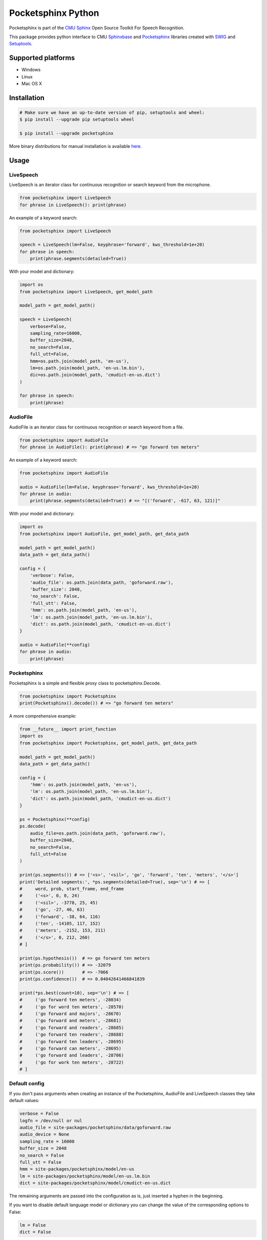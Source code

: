 *******************
Pocketsphinx Python
*******************

.. image:: https://img.shields.io/pypi/v/pocketsphinx.svg?maxAge=86400
    :target: https://pypi.python.org/pypi/pocketsphinx
    :alt: Latest Version

.. image:: https://img.shields.io/pypi/status/pocketsphinx.svg?maxAge=86400
    :target: https://pypi.python.org/pypi/pocketsphinx
    :alt: Development Status

.. image:: https://img.shields.io/pypi/pyversions/pocketsphinx.svg?maxAge=86400
    :target: https://pypi.python.org/pypi/pocketsphinx
    :alt: Supported Python Versions

.. image:: https://travis-ci.org/bambocher/pocketsphinx-python.svg?branch=master
    :target: https://travis-ci.org/bambocher/pocketsphinx-python
    :alt: Build Status

.. image:: https://img.shields.io/pypi/l/pocketsphinx.svg?maxAge=86400
    :target: https://pypi.python.org/pypi/pocketsphinx
    :alt: License

Pocketsphinx is part of the `CMU Sphinx <http://cmusphinx.sourceforge.net>`__ Open Source Toolkit For Speech Recognition.

This package provides python interface to CMU `Sphinxbase <https://github.com/cmusphinx/sphinxbase>`__ and `Pocketsphinx <https://github.com/cmusphinx/pocketsphinx>`__ libraries created with `SWIG <http://www.swig.org>`__ and `Setuptools <https://setuptools.readthedocs.io>`__.

===================
Supported platforms
===================

* Windows
* Linux
* Mac OS X

============
Installation
============

.. code-block:: bash

    # Make sure we have an up-to-date version of pip, setuptools and wheel:
    $ pip install --upgrade pip setuptools wheel

    $ pip install --upgrade pocketsphinx

More binary distributions for manual installation is available `here <https://pypi.python.org/pypi/pocketsphinx>`__.

=====
Usage
=====

----------
LiveSpeech
----------

LiveSpeech is an iterator class for continuous recognition or search keyword from the microphone.

.. code-block:: python

    from pocketsphinx import LiveSpeech
    for phrase in LiveSpeech(): print(phrase)

An example of a keyword search:

.. code-block:: python

    from pocketsphinx import LiveSpeech

    speech = LiveSpeech(lm=False, keyphrase='forward', kws_threshold=1e+20)
    for phrase in speech:
        print(phrase.segments(detailed=True))

With your model and dictionary:

.. code-block:: python

    import os
    from pocketsphinx import LiveSpeech, get_model_path

    model_path = get_model_path()

    speech = LiveSpeech(
        verbose=False,
        sampling_rate=16000,
        buffer_size=2048,
        no_search=False,
        full_utt=False,
        hmm=os.path.join(model_path, 'en-us'),
        lm=os.path.join(model_path, 'en-us.lm.bin'),
        dic=os.path.join(model_path, 'cmudict-en-us.dict')
    )

    for phrase in speech:
        print(phrase)

---------
AudioFile
---------

AudioFile is an iterator class for continuous recognition or search keyword from a file.

.. code-block:: python

    from pocketsphinx import AudioFile
    for phrase in AudioFile(): print(phrase) # => "go forward ten meters"

An example of a keyword search:

.. code-block:: python

    from pocketsphinx import AudioFile

    audio = AudioFile(lm=False, keyphrase='forward', kws_threshold=1e+20)
    for phrase in audio:
        print(phrase.segments(detailed=True)) # => "[('forward', -617, 63, 121)]"

With your model and dictionary:

.. code-block:: python

    import os
    from pocketsphinx import AudioFile, get_model_path, get_data_path

    model_path = get_model_path()
    data_path = get_data_path()

    config = {
        'verbose': False,
        'audio_file': os.path.join(data_path, 'goforward.raw'),
        'buffer_size': 2048,
        'no_search': False,
        'full_utt': False,
        'hmm': os.path.join(model_path, 'en-us'),
        'lm': os.path.join(model_path, 'en-us.lm.bin'),
        'dict': os.path.join(model_path, 'cmudict-en-us.dict')
    }

    audio = AudioFile(**config)
    for phrase in audio:
        print(phrase)

------------
Pocketsphinx
------------

Pocketsphinx is a simple and flexible proxy class to pocketsphinx.Decode.

.. code-block:: python

    from pocketsphinx import Pocketsphinx
    print(Pocketsphinx().decode()) # => "go forward ten meters"

A more comprehensive example:

.. code-block:: python

    from __future__ import print_function
    import os
    from pocketsphinx import Pocketsphinx, get_model_path, get_data_path

    model_path = get_model_path()
    data_path = get_data_path()

    config = {
        'hmm': os.path.join(model_path, 'en-us'),
        'lm': os.path.join(model_path, 'en-us.lm.bin'),
        'dict': os.path.join(model_path, 'cmudict-en-us.dict')
    }

    ps = Pocketsphinx(**config)
    ps.decode(
        audio_file=os.path.join(data_path, 'goforward.raw'),
        buffer_size=2048,
        no_search=False,
        full_utt=False
    )

    print(ps.segments()) # => ['<s>', '<sil>', 'go', 'forward', 'ten', 'meters', '</s>']
    print('Detailed segments:', *ps.segments(detailed=True), sep='\n') # => [
    #     word, prob, start_frame, end_frame
    #     ('<s>', 0, 0, 24)
    #     ('<sil>', -3778, 25, 45)
    #     ('go', -27, 46, 63)
    #     ('forward', -38, 64, 116)
    #     ('ten', -14105, 117, 152)
    #     ('meters', -2152, 153, 211)
    #     ('</s>', 0, 212, 260)
    # ]

    print(ps.hypothesis())  # => go forward ten meters
    print(ps.probability()) # => -32079
    print(ps.score())       # => -7066
    print(ps.confidence())  # => 0.04042641466841839

    print(*ps.best(count=10), sep='\n') # => [
    #     ('go forward ten meters', -28034)
    #     ('go for word ten meters', -28570)
    #     ('go forward and majors', -28670)
    #     ('go forward and meters', -28681)
    #     ('go forward and readers', -28685)
    #     ('go forward ten readers', -28688)
    #     ('go forward ten leaders', -28695)
    #     ('go forward can meters', -28695)
    #     ('go forward and leaders', -28706)
    #     ('go for work ten meters', -28722)
    # ]

--------------
Default config
--------------

If you don't pass arguments when creating an instance of the Pocketsphinx, AudioFile and LiveSpeech classes they take default values:

.. code-block:: python

    verbose = False
    logfn = /dev/null or nul
    audio_file = site-packages/pocketsphinx/data/goforward.raw
    audio_device = None
    sampling_rate = 16000
    buffer_size = 2048
    no_search = False
    full_utt = False
    hmm = site-packages/pocketsphinx/model/en-us
    lm = site-packages/pocketsphinx/model/en-us.lm.bin
    dict = site-packages/pocketsphinx/model/cmudict-en-us.dict

The remaining arguments are passed into the configuration as is, just inserted a hyphen in the beginning.

If you want to disable default language model or dictionary you can change the value of the corresponding options to False:

.. code-block:: python

    lm = False
    dict = False

-------
Verbose
-------

The pocketsphinx log output to stdout:

.. code-block:: python

    from pocketsphinx import Pocketsphinx

    ps = Pocketsphinx(verbose=True)
    ps.decode()

    print(ps.hypothesis())

The pocketsphinx log output to file:

.. code-block:: python

    from pocketsphinx import Pocketsphinx

    ps = Pocketsphinx(verbose=True, logfn='pocketsphinx.log')
    ps.decode()

    print(ps.hypothesis())

-------------
Сompatibility
-------------

Parent classes are still available:

.. code-block:: python

    import os
    from pocketsphinx import DefaultConfig, Decoder, get_model_path, get_data_path

    model_path = get_model_path()
    data_path = get_data_path()

    # Create a decoder with certain model
    config = DefaultConfig()
    config.set_string('-hmm', os.path.join(model_path, 'en-us'))
    config.set_string('-lm', os.path.join(model_path, 'en-us.lm.bin'))
    config.set_string('-dict', os.path.join(model_path, 'cmudict-en-us.dict'))
    decoder = Decoder(config)

    # Decode streaming data
    buf = bytearray(1024)
    with open(os.path.join(data_path, 'goforward.raw'), 'rb') as f:
        decoder.start_utt()
        while f.readinto(buf):
            decoder.process_raw(buf, False, False)
        decoder.end_utt()
    print('Best hypothesis segments:', [seg.word for seg in decoder.seg()])

===========================
Install development version
===========================

--------------------
Install requirements
--------------------

Windows requirements:

* `Python <https://www.python.org/downloads>`__
* `Git <http://git-scm.com/downloads>`__
* `Swig <http://www.swig.org/download.html>`__
* `Visual Studio Community <https://www.visualstudio.com/ru-ru/downloads/download-visual-studio-vs.aspx>`__

Ubuntu requirements:

.. code-block:: bash

    $ sudo apt-get install -qq python python-dev python-pip build-essential swig git libpulse-dev

----------------
Install with pip
----------------

.. code-block:: bash

    $ pip install https://github.com/bambocher/pocketsphinx-python/archive/master.zip

----------------------
Install with distutils
----------------------

.. code-block:: bash

    $ git clone --recursive https://github.com/bambocher/pocketsphinx-python
    $ cd pocketsphinx-python
    $ python setup.py install

==================================
Projects using pocketsphinx-python
==================================

* `SpeechRecognition <https://github.com/Uberi/speech_recognition>`__ - Library for performing speech recognition, with support for several engines and APIs, online and offline.

=======
License
=======

`The BSD License <https://github.com/bambocher/pocketsphinx-python/blob/master/LICENSE>`__
